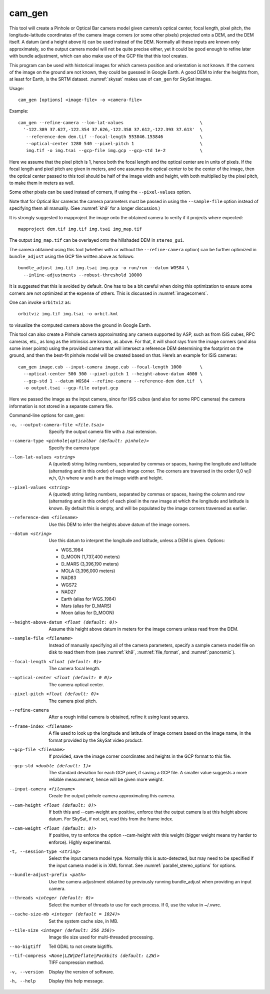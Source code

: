 .. _cam_gen:

cam_gen
-------

This tool will create a Pinhole or Optical Bar camera model given
camera’s optical center, focal length, pixel pitch, the
longitude-latitude coordinates of the camera image corners (or some
other pixels) projected onto a DEM, and the DEM itself. A datum (and a
height above it) can be used instead of the DEM. Normally all these
inputs are known only approximately, so the output camera model will not
be quite precise either, yet it could be good enough to refine later
with bundle adjustment, which can also make use of the GCP file that
this tool creates.

This program can be used with historical images for which camera
position and orientation is not known. If the corners of the image on
the ground are not known, they could be guessed in Google Earth. A good
DEM to infer the heights from, at least for Earth, is the SRTM dataset.
:numref:`skysat` makes use of ``cam_gen`` for SkySat images.

Usage::

      cam_gen [options] <image-file> -o <camera-file>

Example::

     cam_gen --refine-camera --lon-lat-values                             \
       '-122.389 37.627,-122.354 37.626,-122.358 37.612,-122.393 37.613'  \
        --reference-dem dem.tif --focal-length 553846.153846              \
        --optical-center 1280 540 --pixel-pitch 1                         \
        img.tif -o img.tsai --gcp-file img.gcp --gcp-std 1e-2             \

Here we assume that the pixel pitch is 1, hence both the focal length
and the optical center are in units of pixels. If the focal length and
pixel pitch are given in meters, and one assumes the optical center to
be the center of the image, then the optical center passed to this tool
should be half of the image width and height, with both multiplied by
the pixel pitch, to make them in meters as well.

Some other pixels can be used instead of corners, if using the
``--pixel-values`` option.

Note that for Optical Bar cameras the camera parameters must be passed
in using the ``--sample-file`` option instead of specifying them all
manually. (See :numref:`kh9` for a longer discussion.)

It is strongly suggested to mapproject the image onto the obtained
camera to verify if it projects where expected::

     mapproject dem.tif img.tif img.tsai img_map.tif

The output ``img_map.tif`` can be overlayed onto the hillshaded DEM in
``stereo_gui``.

The camera obtained using this tool (whether with or without the
``--refine-camera`` option) can be further optimized in
``bundle_adjust`` using the GCP file written above as follows::

     bundle_adjust img.tif img.tsai img.gcp -o run/run --datum WGS84 \
       --inline-adjustments --robust-threshold 10000

It is suggested that this is avoided by default. One has to be a bit
careful when doing this optimization to ensure some corners are not
optimized at the expense of others. This is discussed in :numref:`imagecorners`.

One can invoke ``orbitviz`` as::

     orbitviz img.tif img.tsai -o orbit.kml

to visualize the computed camera above the ground in Google Earth.

This tool can also create a Pinhole camera approximating any camera
supported by ASP, such as from ISIS cubes, RPC cameras, etc., as long as
the intrinsics are known, as above. For that, it will shoot rays from
the image corners (and also some inner points) using the provided camera
that will intersect a reference DEM determining the footprint on the
ground, and then the best-fit pinhole model will be created based on
that. Here’s an example for ISIS cameras::

     cam_gen image.cub --input-camera image.cub --focal-length 1000       \
       --optical-center 500 300 --pixel-pitch 1 --height-above-datum 4000 \
       --gcp-std 1 --datum WGS84 --refine-camera --reference-dem dem.tif  \
       -o output.tsai --gcp-file output.gcp 

Here we passed the image as the input camera, since for ISIS cubes (and
also for some RPC cameras) the camera information is not stored in a
separate camera file.

Command-line options for cam_gen:

-o, --output-camera-file <file.tsai>
    Specify the output camera file with a .tsai extension.

--camera-type <pinhole|opticalbar (default: pinhole)>
    Specify the camera type

--lon-lat-values <string>
    A (quoted) string listing numbers, separated by commas or spaces,
    having the longitude and latitude (alternating and in this
    order) of each image corner. The corners are traversed in the
    order 0,0 w,0 w,h, 0,h where w and h are the image width and
    height.

--pixel-values <string>
    A (quoted) string listing numbers, separated by commas or spaces,
    having the column and row (alternating and in this order) of
    each pixel in the raw image at which the longitude and latitude
    is known. By default this is empty, and will be populated by
    the image corners traversed as earlier.

--reference-dem <filename>
    Use this DEM to infer the heights above datum of the image corners.

--datum <string>
    Use this datum to interpret the longitude and latitude, unless a
    DEM is given.
    Options:

    * WGS_1984
    * D_MOON (1,737,400 meters)
    * D_MARS (3,396,190 meters)
    * MOLA (3,396,000 meters)
    * NAD83
    * WGS72
    * NAD27
    * Earth (alias for WGS_1984)
    * Mars (alias for D_MARS)
    * Moon (alias for D_MOON)

--height-above-datum <float (default: 0)>
    Assume this height above datum in meters for the image corners
    unless read from the DEM.

--sample-file <filename>
    Instead of manually specifying all of the camera parameters,
    specify a sample camera model file on disk to read them from
    (see :numref:`kh9`, :numref:`file_format`, and
    :numref:`panoramic`).

--focal-length <float (default: 0)>
    The camera focal length.

--optical-center <float (default: 0 0)>
    The camera optical center.

--pixel-pitch <float (default: 0)>
    The camera pixel pitch.

--refine-camera
    After a rough initial camera is obtained, refine it using least
    squares.

--frame-index <filename>
    A file used to look up the longitude and latitude of image
    corners based on the image name, in the format provided by the
    SkySat video product.

--gcp-file <filename>
    If provided, save the image corner coordinates and heights in
    the GCP format to this file.

--gcp-std <double (default: 1)>
    The standard deviation for each GCP pixel, if saving a GCP file.
    A smaller value suggests a more reliable measurement, hence
    will be given more weight.

--input-camera <filename>
    Create the output pinhole camera approximating this camera.
    
--cam-height <float (default: 0)>
    If both this and --cam-weight are positive, enforce that the output camera is at this height above datum. For SkySat, if not set, read this from the frame index. 
    
--cam-weight <float (default: 0)>
    If positive, try to enforce the option --cam-height with this weight (bigger weight means try harder to enforce). Highly experimental.

-t, --session-type <string>
    Select the input camera model type. Normally this is auto-detected,
    but may need to be specified if the input camera model is in
    XML format. See :numref:`parallel_stereo_options` for options.

--bundle-adjust-prefix <path>
    Use the camera adjustment obtained by previously running
    bundle_adjust when providing an input camera.

--threads <integer (default: 0)>
    Select the number of threads to use for each process. If 0, use
    the value in ~/.vwrc.
 
--cache-size-mb <integer (default = 1024)>
    Set the system cache size, in MB.

--tile-size <integer (default: 256 256)>
    Image tile size used for multi-threaded processing.

--no-bigtiff
    Tell GDAL to not create bigtiffs.

--tif-compress <None|LZW|Deflate|Packbits (default: LZW)>
    TIFF compression method.

-v, --version
    Display the version of software.

-h, --help
    Display this help message.
